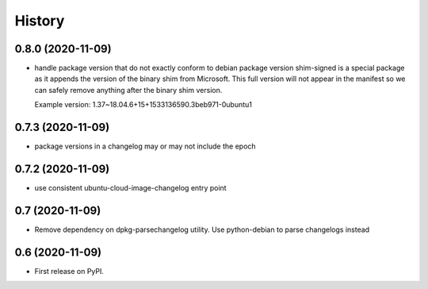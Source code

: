 =======
History
=======

0.8.0 (2020-11-09)
------------------

* handle package version that do not exactly conform to debian package version
  shim-signed is a special package as it appends the version of the
  binary shim from Microsoft. This full version will not appear in
  the manifest so we can safely remove anything after the binary shim version.

  Example version: 1.37~18.04.6+15+1533136590.3beb971-0ubuntu1


0.7.3 (2020-11-09)
------------------

* package versions in a changelog may or may not include the epoch

0.7.2 (2020-11-09)
------------------

* use consistent ubuntu-cloud-image-changelog entry point

0.7 (2020-11-09)
------------------

* Remove dependency on dpkg-parsechangelog utility.
  Use python-debian to parse changelogs instead

0.6 (2020-11-09)
------------------

* First release on PyPI.
